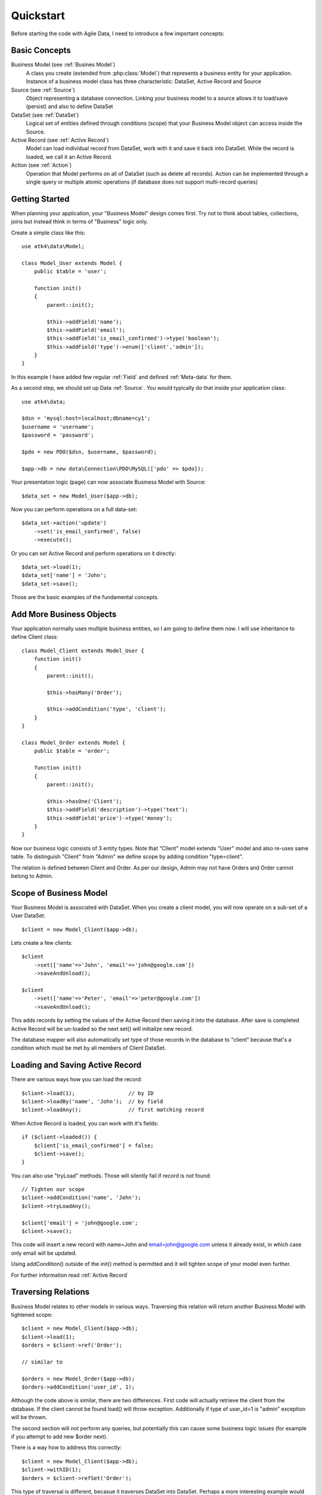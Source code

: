 .. _quickstart:

==========
Quickstart
==========

Before starting the code with Agile Data, I need to introduce a few important
concepts:


Basic Concepts
==============

Business Model (see :ref:`Busines Model`)
    A class you create (extended from :php:class:`Model`) that represents
    a business entity for your application. Instance of a business model
    class has three characteristic: DataSet, Active Record and Source

Source (see :ref:`Source`)
    Object representing a database connection. Linking your business model
    to a source allows it to load/save (persist) and also to define DataSet

DataSet (see :ref:`DataSet`)
    Logical set of entities defined through conditions (scope) that your
    Business Model object can access inside the Source. 

Active Record (see :ref:`Active Record`)
    Model can load individual record from DataSet, work with it and save
    it back into DataSet. While the record is loaded, we call it an Active
    Record.

Action (see :ref:`Action`)
    Operation that Model performs on all of DataSet (such as delete all
    records). Action can be implemented through a single query or multiple
    atomic operations (if database does not support multi-record queries)


Getting Started
===============

When planning your application, your "Business Model" design comes first.
Try not to think about tables, collections, joins but instead think in
terms of "Business" logic only.

Create a simple class like this::

    use atk4\data\Model;

    class Model_User extends Model {
        public $table = 'user';

        function init()
        {
            parent::init();

            $this->addField('name');
            $this->addField('email');
            $this->addField('is_email_confirmed')->type('boolean');
            $this->addField('type')->enum(['client','admin']);
        }
    }

In this example I have added few regular :ref:`Field` and defined
:ref:`Meta-data` for them.

As a second step, we should set up Data :ref:`Source`. You would
typically do that inside your application class::

    use atk4\data;
    
    $dsn = 'mysql:host=localhost;dbname=cy1';
    $username = 'username';
    $password = 'password';
    
    $pdo = new PDO($dsn, $username, $password);

    $app->db = new data\Connection\PDO\MySQL(['pdo' => $pdo]); 

Your presentation logic (page) can now associate Business Model with
Source::

    $data_set = new Model_User($app->db);

Now you can perform operations on a full data-set::

    $data_set->action('update')
        ->set('is_email_confirmed', false)
        ->execute();

Or you can set Active Record and perform operations on it directly::

    $data_set->load(1);
    $data_set['name'] = 'John';
    $data_set->save();

Those are the basic examples of the fundamental concepts.

Add More Business Objects
=========================

Your application normally uses multiple business entities, so I am going
to define them now. I will use inheritance to define Client class::

    class Model_Client extends Model_User {
        function init()
        {
            parent::init();

            $this->hasMany('Order');

            $this->addCondition('type', 'client');
        }
    }

    class Model_Order extends Model {
        public $table = 'order';

        function init()
        {
            parent::init();

            $this->hasOne('Client');
            $this->addField('description')->type('text');
            $this->addField('price')->type('money');
        }
    }

Now our business logic consists of 3 entity types. Note that "Client" model extends "User"
model and also re-uses same table. To distinguish "Client" from "Admin" we define scope by
adding condition "type=client".

The relation is defined between Client and Order. As per our design, Admin may not have
Orders and Order cannot belong to Admin.

Scope of Business Model
=======================

Your Business Model is associated with DataSet. When you create a client model, you will
now operate on a sub-set of a User DataSet::

    $client = new Model_Client($app->db);

Lets create a few clients::

    $client
        ->set(['name'=>'John', 'email'=>'john@google.com'])
        ->saveAndUnload();

    $client
        ->set(['name'=>'Peter', 'email'=>'peter@google.com'])
        ->saveAndUnload();

This adds records by setting the values of the Active Record then saving it into the
database. After save is completed Active Record will be un-loaded so the next set()
will initialize new record.

The database mapper will also automatically set type of those records in the database
to "client" because that's a condition which must be met by all members of Client DataSet.

Loading and Saving Active Record
================================

There are various ways how you can load the record::

    $client->load(1);                 // by ID
    $client->loadBy('name', 'John');  // by field
    $client->loadAny();               // first matching record

When Active Record is loaded, you can work with it's fields::

    if ($client->loaded()) {
        $client['is_email_confirmed'] = false;
        $client->save();
    }

You can also use "tryLoad" methods. Those will silently fail if record is not found::

    // Tighten our scope
    $client->addCondition('name', 'John');
    $client->tryLoadAny();

    $client['email'] = 'john@google.com';
    $client->save();

This code will insert a new record with name=John and email=john@google.com unless
it already exist, in which case only email will be updated.

Using addCondition() outside of the init() method is permitted and it will tighten
scope of your model even further. 

For further information read :ref:`Active Record`

Traversing Relations
====================

Business Model relates to other models in various ways. Traversing this relation will
return another Business Model with tightened scope::

    $client = new Model_Client($app->db);
    $client->load(1);
    $orders = $client->ref('Order');

    // similar to

    $orders = new Model_Order($app->db);
    $orders->addCondition('user_id', 1);
    
Although the code above is similar, there are two differences. First code will actually
retrieve the client from the database. If the client cannot be found load() will
throw exception. Additionally if type of user_id=1 is "admin" exception will be thrown.

The second section will not perform any queries, but potentially this can cause some
business logic issues (for example if you attempt to add new $order next).

There is a way how to address this correctly::

    $client = new Model_Client($app->db);
    $client->withID(1);
    $orders = $client->refSet('Order');

This type of traversal is different, becasue it traverses DataSet into DataSet. Perhaps
a more interesting example would be::

    $clients = new Model_Client($app->db);
    $clients->addCondition('is_email_confirmed', false);
    $orders = $clients->refSet('Order');

This gives you a sub-set of orders that contains all the records by the users who 
are clients and have not confirmed their email yet.

For further information read :ref:`Traversal`

DataSet Basic and Vendor-specific Actions
=========================================

There are various actions you can easily perform on the DataSet. In the previous
examples we used Client DataSet to perform multi-row update setting "is_email_confirmed"
to false, but there are many different actions you can perform. There are actions
that retrieve data and some that change data:

* Read / Query (sum, count, average, get, etc)
* Update, Delete, etc

Model does not handle actions on it's own, but the logic of building actions reside
in `$db` data source class. All the candidates for Data Source agree on standard
set of "actions" that is possible to implement in the database query language or
simulate in PHP:

* Standard Actions
  * sum, count, min, max, avg
  * update
    * set(value|action), incr(amount|action)
  * insert
    * set([ id=>[], id=>[] ]
  * delete

For a full list: :ref:`Standard Actions`

Other actions can be made available but your busines code gets a chance to
confirm support of a specific feature::

    $client = new Model_Client($app->db);

    if ($client->supports('sql')) {

        $act = $client->action();
        $act->set('is_vip', $act->expr(
            'IF ({} like "%john%", 1, 0)', 
            [$client->getElement('name')]
        )->execute();

    } else {

        foreach ($client as $row) {
            $row['is_vip'] = preg_match('/john/i',$row['name']);
            $row->save();
        }
    }

If you never plan to support NoSQL in your application, then you can simply declare::

    $client->require('sql');

And this will produce exception demanding model to be used only with SQL Data Source.

Gradually more features may be standartised and all of the database drivers will
have to either provide native support or emulate the support::

    $client = new Model_Client($app->db);

    if ($client->supports('sql')) {

        $act = $client->action();
        $act->set('is_vip', $act->expr(
            'IF ({} like "%john%", 1, 0)', 
            [$client->getElement('name')]
        )->execute();

    } elseif ($client->supports('match')) {

        $johns = clone $client;
        $johns->action('update')
            ->match('name', 'john')
            ->set('is_vip', true)
            ->execute();

        $others = clone $client;
        $others->action('update')
            ->noMatch('name', 'john')
            ->set('is_vip', true)
            ->execute();

    } else {

        foreach ($client as $row) {
            $row['is_vip'] = preg_match('/john/i',$row['name']);
            $row->save();
        }
    }




Refactoring Database and Expressions
====================================

So far our database has been rather trivial. We had "user" table and "order" table.
Now it is time to change our database structure by adding "order_item" table.
We need to move "price" field from "order" into "order_item".

However, our application already relies on $order['price'] too much and we
do not wish to refactor application now.

We can take advantage of the fact that $order['price'] can be expressed
through standard Action (sum) and rewrite our business logic like this::

    class Model_Order extends Model {
        public $table = 'order';

        function init()
        {
            parent::init();

            $this->hasOne('Client');
            $this->addField('description')->type('text');

            $this->hasMany('OrderLine');

            $this->addExpression('price')->type('money')
                ->set($this->ref('OrderLine')->sum('price'));
        }
    }

    class Model_OrderLine extends Model {
        public $table = 'order_line';

        function init()
        {
            parent::init();

            $this->hasOne('Order');
            $this->addField('item');
            $this->addField('price');
        }
    }

Now, desptie the fact that the physical "price" is gone from the "order",
the following code will still work correctly::

    foreach($client->ref('Order') as $order) {
        echo "Order: {$order['description']} for the price of {$order['price']}\n";
    }

The implementation will use sub-query support if database supports it to fetch
the price on all the items. Alternatively, the action will be executed when
field is actually accessed providing you with consistent code.

Read more about :ref:`Expressions`

SQL-specific Features 
=====================

So far the code has been vendor-agnostic and would work with any standard Data Source.
If you are only interested in SQL DataSources you can do a lot of interesting things
in your code:

Use DSQL
--------

`DSQL <http://github.com/atk4/dsql>`_ is a Query Bulider library used by SQL drivers. It is very powerful and can
perform any query. By calling :php:meth:`Model::action` of SQL database you get back an instance
of DSQL Query class and can perform a lot of interesting things with it::

    $client->requires('sql');
    $dsql = $client->action();

    $dsql->where('name', 'like', '%john%');               // name = surname
    $dsql->group('is_vip');                               // group results

    $data = $dsql->get();

`DSQL Documentation <http://dsql.readthedocs.io/en/develop/>`_ will give you further information.

Advanced examples
-----------------

Fields of a model automatically can become parts of the query. This is true for regular
fields and expressions. Same can be said for actions::

    $client->requires('sql');
    $dsql = $client->action();

    $dsql->where('name', $client->getField('surname'));   // name = surname

    $paid_orders = $client->ref('Order')->addCondition('is_paid', true)->sum();
    $due_orders = $client->ref('Order')->addCondition('is_paid', false)->sum();

    $dsql->where($dsql->expr('[] > [] * 2', [$paid_orders, $due_orders]));

    $data = $dsql->get();

You can also use addCondition() too::

    $client->requires('sql');

    $client->addCondition('name', $client->getField('surname'));   // name = surname

    $paid_orders = $client->ref('Order')->addCondition('is_paid', true)->sum();
    $due_orders = $client->ref('Order')->addCondition('is_paid', false)->sum();

    $client->addCondition($dsql->expr('[] > [] * 2', [$paid_orders, $due_orders]));

Actually addCondition is quite smilar to dsql->where(), but if name of the first
argument ('name' in example above) is actually an expression, addCondition will
handle that correctly, while where() will have no knowledge of model fields and
will add condition as-is.


